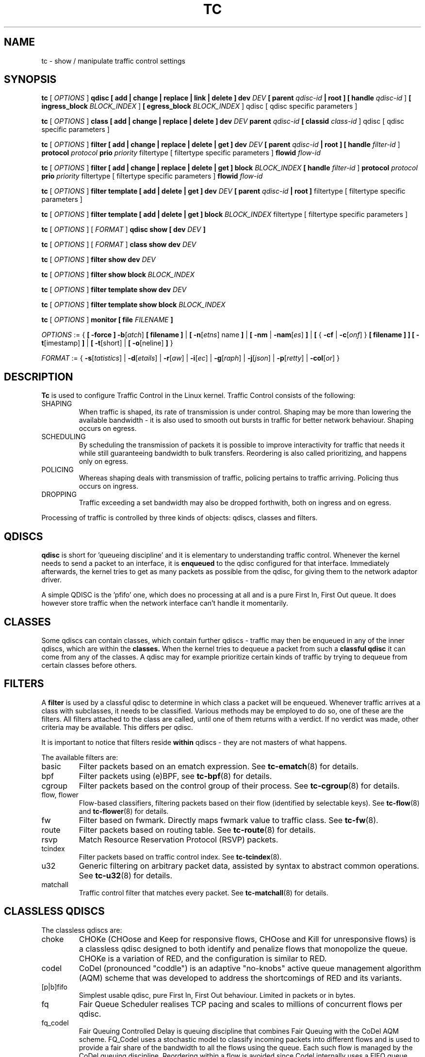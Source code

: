 .TH TC 8 "16 December 2001" "iproute2" "Linux"
.SH NAME
tc \- show / manipulate traffic control settings
.SH SYNOPSIS
.B tc
.RI "[ " OPTIONS " ]"
.B qdisc [ add | change | replace | link | delete ] dev
\fIDEV\fR
.B
[ parent
\fIqdisc-id\fR
.B | root ]
.B [ handle
\fIqdisc-id\fR ]
.B [ ingress_block
\fIBLOCK_INDEX\fR ]
.B [ egress_block
\fIBLOCK_INDEX\fR ] qdisc
[ qdisc specific parameters ]
.P

.B tc
.RI "[ " OPTIONS " ]"
.B class [ add | change | replace | delete ] dev
\fIDEV\fR
.B parent
\fIqdisc-id\fR
.B [ classid
\fIclass-id\fR ] qdisc
[ qdisc specific parameters ]
.P

.B tc
.RI "[ " OPTIONS " ]"
.B filter [ add | change | replace | delete | get ] dev
\fIDEV\fR
.B [ parent
\fIqdisc-id\fR
.B | root ] [ handle \fIfilter-id\fR ]
.B protocol
\fIprotocol\fR
.B prio
\fIpriority\fR filtertype
[ filtertype specific parameters ]
.B flowid
\fIflow-id\fR

.B tc
.RI "[ " OPTIONS " ]"
.B filter [ add | change | replace | delete | get ] block
\fIBLOCK_INDEX\fR
.B [ handle \fIfilter-id\fR ]
.B protocol
\fIprotocol\fR
.B prio
\fIpriority\fR filtertype
[ filtertype specific parameters ]
.B flowid
\fIflow-id\fR

.B tc
.RI "[ " OPTIONS " ]"
.B filter template [ add | delete | get ] dev
\fIDEV\fR
.B [ parent
\fIqdisc-id\fR
.B | root ]\fR filtertype
[ filtertype specific parameters ]

.B tc
.RI "[ " OPTIONS " ]"
.B filter template [ add | delete | get ] block
\fIBLOCK_INDEX\fR filtertype
[ filtertype specific parameters ]


.B tc
.RI "[ " OPTIONS " ]"
.RI "[ " FORMAT " ]"
.B qdisc show [ dev
\fIDEV\fR
.B ]
.P
.B tc
.RI "[ " OPTIONS " ]"
.RI "[ " FORMAT " ]"
.B class show dev
\fIDEV\fR
.P
.B tc
.RI "[ " OPTIONS " ]"
.B filter show dev
\fIDEV\fR
.P
.B tc
.RI "[ " OPTIONS " ]"
.B filter show block
\fIBLOCK_INDEX\fR
.P
.B tc
.RI "[ " OPTIONS " ]"
.B filter template show dev
\fIDEV\fR
.P
.B tc
.RI "[ " OPTIONS " ]"
.B filter template show block
\fIBLOCK_INDEX\fR

.P
.B tc
.RI "[ " OPTIONS " ]"
.B monitor [ file
\fIFILENAME\fR
.B ]

.P
.ti 8
.IR OPTIONS " := {"
\fB[ -force ] -b\fR[\fIatch\fR] \fB[ filename ] \fR|
\fB[ \fB-n\fR[\fIetns\fR] name \fB] \fR|
\fB[ \fB-nm \fR| \fB-nam\fR[\fIes\fR] \fB] \fR|
\fB[ \fR{ \fB-cf \fR| \fB-c\fR[\fIonf\fR] \fR} \fB[ filename ] \fB] \fR
\fB[ -t\fR[imestamp\fR] \fB\] \fR| \fB[ -t\fR[short\fR] \fR| \fB[
-o\fR[neline\fR] \fB]\fR }

.ti 8
.IR FORMAT " := {"
\fB\-s\fR[\fItatistics\fR] |
\fB\-d\fR[\fIetails\fR] |
\fB\-r\fR[\fIaw\fR] |
\fB\-i\fR[\fIec\fR] |
\fB\-g\fR[\fIraph\fR] |
\fB\-j\fR[\fIjson\fR] |
\fB\-p\fR[\fIretty\fR] |
\fB\-col\fR[\fIor\fR] }

.SH DESCRIPTION
.B Tc
is used to configure Traffic Control in the Linux kernel. Traffic Control consists
of the following:

.TP
SHAPING
When traffic is shaped, its rate of transmission is under control. Shaping may
be more than lowering the available bandwidth - it is also used to smooth out
bursts in traffic for better network behaviour. Shaping occurs on egress.

.TP
SCHEDULING
By scheduling the transmission of packets it is possible to improve interactivity
for traffic that needs it while still guaranteeing bandwidth to bulk transfers. Reordering
is also called prioritizing, and happens only on egress.

.TP
POLICING
Whereas shaping deals with transmission of traffic, policing pertains to traffic
arriving. Policing thus occurs on ingress.

.TP
DROPPING
Traffic exceeding a set bandwidth may also be dropped forthwith, both on
ingress and on egress.

.P
Processing of traffic is controlled by three kinds of objects: qdiscs,
classes and filters.

.SH QDISCS
.B qdisc
is short for 'queueing discipline' and it is elementary to
understanding traffic control. Whenever the kernel needs to send a
packet to an interface, it is
.B enqueued
to the qdisc configured for that interface. Immediately afterwards, the kernel
tries to get as many packets as possible from the qdisc, for giving them
to the network adaptor driver.

A simple QDISC is the 'pfifo' one, which does no processing at all and is a pure
First In, First Out queue. It does however store traffic when the network interface
can't handle it momentarily.

.SH CLASSES
Some qdiscs can contain classes, which contain further qdiscs - traffic may
then be enqueued in any of the inner qdiscs, which are within the
.B classes.
When the kernel tries to dequeue a packet from such a
.B classful qdisc
it can come from any of the classes. A qdisc may for example prioritize
certain kinds of traffic by trying to dequeue from certain classes
before others.

.SH FILTERS
A
.B filter
is used by a classful qdisc to determine in which class a packet will
be enqueued. Whenever traffic arrives at a class with subclasses, it needs
to be classified. Various methods may be employed to do so, one of these
are the filters. All filters attached to the class are called, until one of
them returns with a verdict. If no verdict was made, other criteria may be
available. This differs per qdisc.

It is important to notice that filters reside
.B within
qdiscs - they are not masters of what happens.

The available filters are:
.TP
basic
Filter packets based on an ematch expression. See
.BR tc-ematch (8)
for details.
.TP
bpf
Filter packets using (e)BPF, see
.BR tc-bpf (8)
for details.
.TP
cgroup
Filter packets based on the control group of their process. See
. BR tc-cgroup (8)
for details.
.TP
flow, flower
Flow-based classifiers, filtering packets based on their flow (identified by selectable keys). See
.BR tc-flow "(8) and"
.BR tc-flower (8)
for details.
.TP
fw
Filter based on fwmark. Directly maps fwmark value to traffic class. See
.BR tc-fw (8).
.TP
route
Filter packets based on routing table. See
.BR tc-route (8)
for details.
.TP
rsvp
Match Resource Reservation Protocol (RSVP) packets.
.TP
tcindex
Filter packets based on traffic control index. See
.BR tc-tcindex (8).
.TP
u32
Generic filtering on arbitrary packet data, assisted by syntax to abstract common operations. See
.BR tc-u32 (8)
for details.
.TP
matchall
Traffic control filter that matches every packet. See
.BR tc-matchall (8)
for details.

.SH CLASSLESS QDISCS
The classless qdiscs are:
.TP
choke
CHOKe (CHOose and Keep for responsive flows, CHOose and Kill for unresponsive
flows) is a classless qdisc designed to both identify and penalize flows that
monopolize the queue. CHOKe is a variation of RED, and the configuration is
similar to RED.
.TP
codel
CoDel (pronounced "coddle") is an adaptive "no-knobs" active queue management
algorithm (AQM) scheme that was developed to address the shortcomings of
RED and its variants.
.TP
[p|b]fifo
Simplest usable qdisc, pure First In, First Out behaviour. Limited in
packets or in bytes.
.TP
fq
Fair Queue Scheduler realises TCP pacing and scales to millions of concurrent
flows per qdisc.
.TP
fq_codel
Fair Queuing Controlled Delay is queuing discipline that combines Fair
Queuing with the CoDel AQM scheme. FQ_Codel uses a stochastic model to classify
incoming packets into different flows and is used to provide a fair share of the
bandwidth to all the flows using the queue. Each such flow is managed by the
CoDel queuing discipline. Reordering within a flow is avoided since Codel
internally uses a FIFO queue.
.TP
gred
Generalized Random Early Detection combines multiple RED queues in order to
achieve multiple drop priorities. This is required to realize Assured
Forwarding (RFC 2597).
.TP
hhf
Heavy-Hitter Filter differentiates between small flows and the opposite,
heavy-hitters. The goal is to catch the heavy-hitters and move them to a
separate queue with less priority so that bulk traffic does not affect the
latency of critical traffic.
.TP
ingress
This is a special qdisc as it applies to incoming traffic on an interface, allowing for it to be filtered and policed.
.TP
mqprio
The Multiqueue Priority Qdisc is a simple queuing discipline that allows
mapping traffic flows to hardware queue ranges using priorities and a
configurable priority to traffic class mapping. A traffic class in this context
is a set of contiguous qdisc classes which map 1:1 to a set of hardware exposed
queues.
.TP
multiq
Multiqueue is a qdisc optimized for devices with multiple Tx queues. It has
been added for hardware that wishes to avoid head-of-line blocking.  It will
cycle though the bands and verify that the hardware queue associated with the
band is not stopped prior to dequeuing a packet.
.TP
netem
Network Emulator is an enhancement of the Linux traffic control facilities that
allow to add delay, packet loss, duplication and more other characteristics to
packets outgoing from a selected network interface.
.TP
pfifo_fast
Standard qdisc for 'Advanced Router' enabled kernels. Consists of a three-band
queue which honors Type of Service flags, as well as the priority that may be
assigned to a packet.
.TP
pie
Proportional Integral controller-Enhanced (PIE) is a control theoretic active
queue management scheme. It is based on the proportional integral controller but
aims to control delay.
.TP
red
Random Early Detection simulates physical congestion by randomly dropping
packets when nearing configured bandwidth allocation. Well suited to very
large bandwidth applications.
.TP
rr
Round-Robin qdisc with support for multiqueue network devices. Removed from
Linux since kernel version 2.6.27.
.TP
sfb
Stochastic Fair Blue is a classless qdisc to manage congestion based on
packet loss and link utilization history while trying to prevent
non-responsive flows (i.e. flows that do not react to congestion marking
or dropped packets) from impacting performance of responsive flows.
Unlike RED, where the marking probability has to be configured, BLUE
tries to determine the ideal marking probability automatically.
.TP
sfq
Stochastic Fairness Queueing reorders queued traffic so each 'session'
gets to send a packet in turn.
.TP
tbf
The Token Bucket Filter is suited for slowing traffic down to a precisely
configured rate. Scales well to large bandwidths.
.SH CONFIGURING CLASSLESS QDISCS
In the absence of classful qdiscs, classless qdiscs can only be attached at
the root of a device. Full syntax:
.P
.B tc qdisc add dev
\fIDEV\fR
.B root
QDISC QDISC-PARAMETERS

To remove, issue
.P
.B tc qdisc del dev
\fIDEV\fR
.B root

The
.B pfifo_fast
qdisc is the automatic default in the absence of a configured qdisc.

.SH CLASSFUL QDISCS
The classful qdiscs are:
.TP
ATM
Map flows to virtual circuits of an underlying asynchronous transfer mode
device.
.TP
CBQ
Class Based Queueing implements a rich linksharing hierarchy of classes.
It contains shaping elements as well as prioritizing capabilities. Shaping is
performed using link idle time calculations based on average packet size and
underlying link bandwidth. The latter may be ill-defined for some interfaces.
.TP
DRR
The Deficit Round Robin Scheduler is a more flexible replacement for Stochastic
Fairness Queuing. Unlike SFQ, there are no built-in queues \-\- you need to add
classes and then set up filters to classify packets accordingly.  This can be
useful e.g. for using RED qdiscs with different settings for particular
traffic. There is no default class \-\- if a packet cannot be classified, it is
dropped.
.TP
DSMARK
Classify packets based on TOS field, change TOS field of packets based on
classification.
.TP
HFSC
Hierarchical Fair Service Curve guarantees precise bandwidth and delay allocation for leaf classes and allocates excess bandwidth fairly. Unlike HTB, it makes use of packet dropping to achieve low delays which interactive sessions benefit from.
.TP
HTB
The Hierarchy Token Bucket implements a rich linksharing hierarchy of
classes with an emphasis on conforming to existing practices. HTB facilitates
guaranteeing bandwidth to classes, while also allowing specification of upper
limits to inter-class sharing. It contains shaping elements, based on TBF and
can prioritize classes.
.TP
PRIO
The PRIO qdisc is a non-shaping container for a configurable number of
classes which are dequeued in order. This allows for easy prioritization
of traffic, where lower classes are only able to send if higher ones have
no packets available. To facilitate configuration, Type Of Service bits are
honored by default.
.TP
QFQ
Quick Fair Queueing is an O(1) scheduler that provides near-optimal guarantees,
and is the first to achieve that goal with a constant cost also with respect to
the number of groups and the packet length. The QFQ algorithm has no loops, and
uses very simple instructions and data structures that lend themselves very
well to a hardware implementation.
.SH THEORY OF OPERATION
Classes form a tree, where each class has a single parent.
A class may have multiple children. Some qdiscs allow for runtime addition
of classes (CBQ, HTB) while others (PRIO) are created with a static number of
children.

Qdiscs which allow dynamic addition of classes can have zero or more
subclasses to which traffic may be enqueued.

Furthermore, each class contains a
.B leaf qdisc
which by default has
.B pfifo
behaviour, although another qdisc can be attached in place. This qdisc may again
contain classes, but each class can have only one leaf qdisc.

When a packet enters a classful qdisc it can be
.B classified
to one of the classes within. Three criteria are available, although not all
qdiscs will use all three:
.TP
tc filters
If tc filters are attached to a class, they are consulted first
for relevant instructions. Filters can match on all fields of a packet header,
as well as on the firewall mark applied by ipchains or iptables.
.TP
Type of Service
Some qdiscs have built in rules for classifying packets based on the TOS field.
.TP
skb->priority
Userspace programs can encode a \fIclass-id\fR in the 'skb->priority' field using
the SO_PRIORITY option.
.P
Each node within the tree can have its own filters but higher level filters
may also point directly to lower classes.

If classification did not succeed, packets are enqueued to the leaf qdisc
attached to that class. Check qdisc specific manpages for details, however.

.SH NAMING
All qdiscs, classes and filters have IDs, which can either be specified
or be automatically assigned.

IDs consist of a
.BR major " number and a " minor
number, separated by a colon -
.BR major ":" minor "."
Both
.BR major " and " minor
are hexadecimal numbers and are limited to 16 bits. There are two special
values: root is signified by
.BR major " and " minor
of all ones, and unspecified is all zeros.

.TP
QDISCS
A qdisc, which potentially can have children, gets assigned a
.B major
number, called a 'handle', leaving the
.B minor
number namespace available for classes. The handle is expressed as '10:'.
It is customary to explicitly assign a handle to qdiscs expected to have children.

.TP
CLASSES
Classes residing under a qdisc share their qdisc
.B major
number, but each have a separate
.B minor
number called a 'classid' that has no relation to their
parent classes, only to their parent qdisc. The same naming custom as for
qdiscs applies.

.TP
FILTERS
Filters have a three part ID, which is only needed when using a hashed
filter hierarchy.

.SH PARAMETERS
The following parameters are widely used in TC. For other parameters,
see the man pages for individual qdiscs.

.TP
RATES
Bandwidths or rates.
These parameters accept a floating point number, possibly followed by
either a unit (both SI and IEC units supported), or a float followed by a '%'
character to specify the rate as a percentage of the device's speed
(e.g. 5%, 99.5%). Warning: specifying the rate as a percentage means a fraction
of the current speed; if the speed changes, the value will not be recalculated.
.RS
.TP
bit or a bare number
Bits per second
.TP
kbit
Kilobits per second
.TP
mbit
Megabits per second
.TP
gbit
Gigabits per second
.TP
tbit
Terabits per second
.TP
bps
Bytes per second
.TP
kbps
Kilobytes per second
.TP
mbps
Megabytes per second
.TP
gbps
Gigabytes per second
.TP
tbps
Terabytes per second

.P
To specify in IEC units, replace the SI prefix (k-, m-, g-, t-) with
IEC prefix (ki-, mi-, gi- and ti-) respectively.

.P
TC store rates as a 32-bit unsigned integer in bps internally,
so we can specify a max rate of 4294967295 bps.
.RE

.TP
TIMES
Length of time. Can be specified as a floating point number
followed by an optional unit:
.RS
.TP
s, sec or secs
Whole seconds
.TP
ms, msec or msecs
Milliseconds
.TP
us, usec, usecs or a bare number
Microseconds.

.P
TC defined its own time unit (equal to microsecond) and stores
time values as 32-bit unsigned integer, thus we can specify a max time value
of 4294967295 usecs.
.RE

.TP
SIZES
Amounts of data. Can be specified as a floating point number
followed by an optional unit:
.RS
.TP
b or a bare number
Bytes.
.TP
kbit
Kilobits
.TP
kb or k
Kilobytes
.TP
mbit
Megabits
.TP
mb or m
Megabytes
.TP
gbit
Gigabits
.TP
gb or g
Gigabytes

.P
TC stores sizes internally as 32-bit unsigned integer in byte,
so we can specify a max size of 4294967295 bytes.
.RE

.TP
VALUES
Other values without a unit.
These parameters are interpreted as decimal by default, but you can
indicate TC to interpret them as octal and hexadecimal by adding a '0'
or '0x' prefix respectively.

.SH TC COMMANDS
The following commands are available for qdiscs, classes and filter:
.TP
add
Add a qdisc, class or filter to a node. For all entities, a
.B parent
must be passed, either by passing its ID or by attaching directly to the root of a device.
When creating a qdisc or a filter, it can be named with the
.B handle
parameter. A class is named with the
.B \fBclassid\fR
parameter.

.TP
delete
A qdisc can be deleted by specifying its handle, which may also be 'root'. All subclasses and their leaf qdiscs
are automatically deleted, as well as any filters attached to them.

.TP
change
Some entities can be modified 'in place'. Shares the syntax of 'add', with the exception
that the handle cannot be changed and neither can the parent. In other words,
.B
change
cannot move a node.

.TP
replace
Performs a nearly atomic remove/add on an existing node id. If the node does not exist yet
it is created.

.TP
get
Displays a single filter given the interface \fIDEV\fR, \fIqdisc-id\fR,
\fIpriority\fR, \fIprotocol\fR and \fIfilter-id\fR.

.TP
show
Displays all filters attached to the given interface. A valid parent ID must be passed.

.TP
link
Only available for qdiscs and performs a replace where the node
must exist already.

.SH MONITOR
The\fB\ tc\fR\ utility can monitor events generated by the kernel such as
adding/deleting qdiscs, filters or actions, or modifying existing ones.

The following command is available for\fB\ monitor\fR\ :
.TP
\fBfile\fR
If the file option is given, the \fBtc\fR does not listen to kernel events, but opens
the given file and dumps its contents. The file has to be in binary
format and contain netlink messages.

.SH OPTIONS

.TP
.BR "\-b", " \-b filename", " \-batch", " \-batch filename"
read commands from provided file or standard input and invoke them.
First failure will cause termination of tc.

.TP
.BR "\-force"
don't terminate tc on errors in batch mode.
If there were any errors during execution of the commands, the application return code will be non zero.

.TP
.BR "\-o" , " \-oneline"
output each record on a single line, replacing line feeds
with the
.B '\e'
character. This is convenient when you want to count records
with
.BR wc (1)
or to
.BR grep (1)
the output.

.TP
.BR "\-n" , " \-net" , " \-netns " <NETNS>
switches
.B tc
to the specified network namespace
.IR NETNS .
Actually it just simplifies executing of:

.B ip netns exec
.IR NETNS
.B tc
.RI "[ " OPTIONS " ] " OBJECT " { " COMMAND " | "
.BR help " }"

to

.B tc
.RI "-n[etns] " NETNS " [ " OPTIONS " ] " OBJECT " { " COMMAND " | "
.BR help " }"

.TP
.BR "\-cf" , " \-conf " <FILENAME>
specifies path to the config file. This option is used in conjunction with other options (e.g.
.BR -nm ")."

.TP
.BR "\-t", " \-timestamp"
When\fB\ tc monitor\fR\ runs, print timestamp before the event message in format:
   Timestamp: <Day> <Month> <DD> <hh:mm:ss> <YYYY> <usecs> usec

.TP
.BR "\-ts", " \-tshort"
When\fB\ tc monitor\fR\ runs, prints short timestamp before the event message in format:
   [<YYYY>-<MM>-<DD>T<hh:mm:ss>.<ms>]

.SH FORMAT
The show command has additional formatting options:

.TP
.BR "\-s" , " \-stats", " \-statistics"
output more statistics about packet usage.

.TP
.BR "\-d", " \-details"
output more detailed information about rates and cell sizes.

.TP
.BR "\-r", " \-raw"
output raw hex values for handles.

.TP
.BR "\-p", " \-pretty"
for u32 filter, decode offset and mask values to equivalent filter commands based on TCP/IP.
In JSON output, add whitespace to improve readability.

.TP
.BR "\-iec"
print rates in IEC units (ie. 1K = 1024).

.TP
.BR "\-g", " \-graph"
shows classes as ASCII graph. Prints generic stats info under each class if
.BR "-s"
option was specified. Classes can be filtered only by
.BR "dev"
option.

.TP
.BR "\ -color"
Use color output.

.TP
.BR "\-j", " \-json"
Display results in JSON format.

.TP
.BR "\-nm" , " \-name"
resolve class name from
.B /etc/iproute2/tc_cls
file or from file specified by
.B -cf
option. This file is just a mapping of
.B classid
to class name:

.RS 10
# Here is comment
.RE
.RS 10
1:40   voip # Here is another comment
.RE
.RS 10
1:50   web
.RE
.RS 10
1:60   ftp
.RE
.RS 10
1:2    home
.RE

.RS
.B tc
will not fail if
.B -nm
was specified without
.B -cf
option but
.B /etc/iproute2/tc_cls
file does not exist, which makes it possible to pass
.B -nm
option for creating
.B tc
alias.
.RE

.SH "EXAMPLES"
.PP
tc -g class show dev eth0
.RS 4
Shows classes as ASCII graph on eth0 interface.
.RE
.PP
tc -g -s class show dev eth0
.RS 4
Shows classes as ASCII graph with stats info under each class.

.SH HISTORY
.B tc
was written by Alexey N. Kuznetsov and added in Linux 2.2.
.SH SEE ALSO
.BR tc-basic (8),
.BR tc-bfifo (8),
.BR tc-bpf (8),
.BR tc-cbq (8),
.BR tc-cgroup (8),
.BR tc-choke (8),
.BR tc-codel (8),
.BR tc-drr (8),
.BR tc-ematch (8),
.BR tc-flow (8),
.BR tc-flower (8),
.BR tc-fq (8),
.BR tc-fq_codel (8),
.BR tc-fw (8),
.BR tc-hfsc (7),
.BR tc-hfsc (8),
.BR tc-htb (8),
.BR tc-mqprio (8),
.BR tc-pfifo (8),
.BR tc-pfifo_fast (8),
.BR tc-red (8),
.BR tc-route (8),
.BR tc-sfb (8),
.BR tc-sfq (8),
.BR tc-stab (8),
.BR tc-tbf (8),
.BR tc-tcindex (8),
.BR tc-u32 (8),
.br
.RB "User documentation at " http://lartc.org/ ", but please direct bugreports and patches to: " <netdev@vger.kernel.org>

.SH AUTHOR
Manpage maintained by bert hubert (ahu@ds9a.nl)
